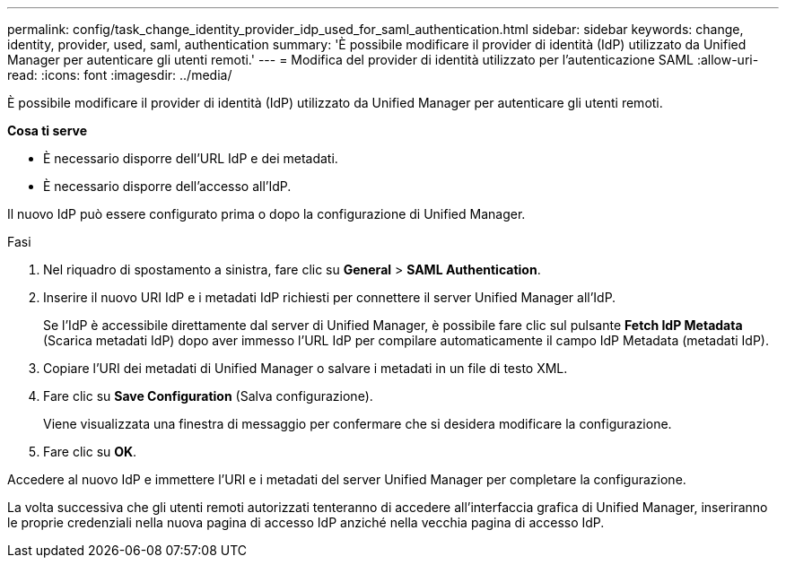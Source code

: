 ---
permalink: config/task_change_identity_provider_idp_used_for_saml_authentication.html 
sidebar: sidebar 
keywords: change, identity, provider, used, saml, authentication 
summary: 'È possibile modificare il provider di identità (IdP) utilizzato da Unified Manager per autenticare gli utenti remoti.' 
---
= Modifica del provider di identità utilizzato per l'autenticazione SAML
:allow-uri-read: 
:icons: font
:imagesdir: ../media/


[role="lead"]
È possibile modificare il provider di identità (IdP) utilizzato da Unified Manager per autenticare gli utenti remoti.

*Cosa ti serve*

* È necessario disporre dell'URL IdP e dei metadati.
* È necessario disporre dell'accesso all'IdP.


Il nuovo IdP può essere configurato prima o dopo la configurazione di Unified Manager.

.Fasi
. Nel riquadro di spostamento a sinistra, fare clic su *General* > *SAML Authentication*.
. Inserire il nuovo URI IdP e i metadati IdP richiesti per connettere il server Unified Manager all'IdP.
+
Se l'IdP è accessibile direttamente dal server di Unified Manager, è possibile fare clic sul pulsante *Fetch IdP Metadata* (Scarica metadati IdP) dopo aver immesso l'URL IdP per compilare automaticamente il campo IdP Metadata (metadati IdP).

. Copiare l'URI dei metadati di Unified Manager o salvare i metadati in un file di testo XML.
. Fare clic su *Save Configuration* (Salva configurazione).
+
Viene visualizzata una finestra di messaggio per confermare che si desidera modificare la configurazione.

. Fare clic su *OK*.


Accedere al nuovo IdP e immettere l'URI e i metadati del server Unified Manager per completare la configurazione.

La volta successiva che gli utenti remoti autorizzati tenteranno di accedere all'interfaccia grafica di Unified Manager, inseriranno le proprie credenziali nella nuova pagina di accesso IdP anziché nella vecchia pagina di accesso IdP.
